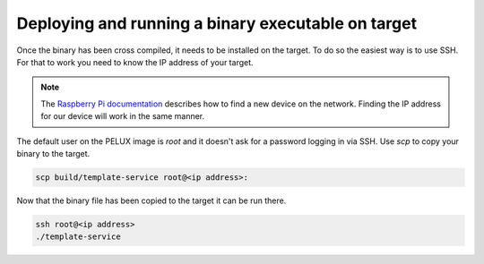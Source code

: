 Deploying and running a binary executable on target
===================================================

Once the binary has been cross compiled, it needs to be installed on the target. To do so the easiest way is to use SSH. For that to work you need to know the IP address of your target.

.. note:: The `Raspberry Pi documentation`_ describes how to find a new device on the network. Finding the IP address for our device will work in the same manner.

.. _`Raspberry Pi documentation`: https://www.raspberrypi.org/documentation/remote-access/ip-address.md

The default user on the PELUX image is `root` and it doesn't ask for a password logging in via SSH. Use `scp` to copy your binary to the target.

.. code-block:: bash

    scp build/template-service root@<ip address>:

Now that the binary file has been copied to the target it can be run there.

.. code-block:: bash

    ssh root@<ip address>
    ./template-service
